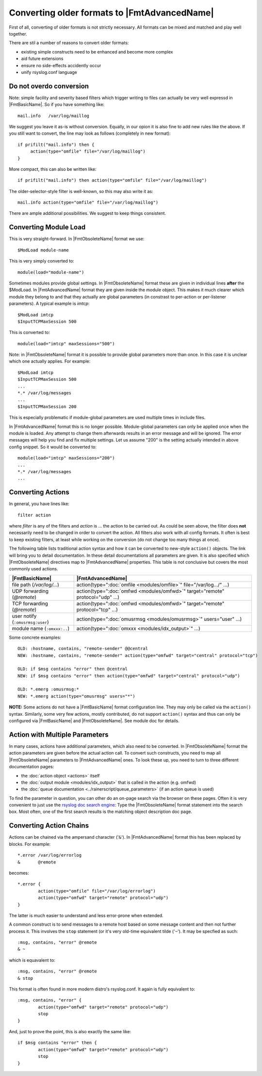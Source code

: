 Converting older formats to |FmtAdvancedName|
=============================================

First of all, converting of older formats is not strictly necessary. All
formats can be mixed and matched and play well together.

There are stil a number of reasons to convert older formats:

* existing simple constructs need to be enhanced and become more complex
* aid future extensions
* ensure no side-effects accidently occur
* unify rsyslog.conf language

Do not overdo conversion
~~~~~~~~~~~~~~~~~~~~~~~~

Note: simple facility and severity based filters which trigger writing to
files can actually be very well expressd in |FmtBasicName|. So if you have
something like::

    mail.info   /var/log/maillog

We suggest you leave it as-is without conversion. Equally, in our opion it is
also fine to add new rules like the above. If you still want to convert, the
line may look as follows (completely in new format)::

    if prifilt("mail.info") then {
         action(type="omfile" file="/var/log/maillog")
    }

More compact, this can also be written like::

    if prifilt("mail.info") then action(type="omfile" file="/var/log/maillog")

The older-selector-style filter is well-known, so this may also write it as::

    mail.info action(type="omfile" file="/var/log/maillog")

There are ample additional possibilities. We suggest to keep things consistent.

Converting Module Load
~~~~~~~~~~~~~~~~~~~~~~
This is very straight-forward. In |FmtObsoleteName| format we use::

    $ModLoad module-name

This is very simply converted to::

    module(load="module-name")

Sometimes modules provide global settings. In |FmtObsoleteName| format these are given in
individual lines **after** the \$ModLoad. In |FmtAdvancedName| format they are given inside
the module object. This makes it much clearer which module they belong to and
that they actually are global parameters (in constrast to per-action or per-listener
parameters). A typical example is `imtcp`::

   $ModLoad imtcp
   $InputTCPMaxSession 500

This is converted to::

   module(load="imtcp" maxSessions="500")

Note: in |FmtObsoleteName| format it is possible to provide global parameters more than once.
In this case it is unclear which one actually applies. For example::

   $ModLoad imtcp
   $InputTCPMaxSession 500
   ...
   *.* /var/log/messages
   ...
   $InputTCPMaxSession 200

This is especially problematic if module-global parameters are used multiple times
in include files.

In |FmtAdvancedName| format this is no longer possible. Module-global parameters can only
be applied once when the module is loaded. Any attempt to change them afterwards
results in an error message and will be ignored. The error messages will help you
find and fix multiple settings. Let us assume "200" is the setting actually intended
in above config snippet. So it would be converted to::

   module(load="imtcp" maxSessions="200")
   ...
   *.* /var/log/messages
   ...


Converting Actions
~~~~~~~~~~~~~~~~~~
In general, you have lines like::

    filter action

where *filter* is any of the filters and *action* is ... the action to be
carried out. As could be seen above, the filter does **not** necessarily
need to be changed in order to convert the action. All filters also work
with all config formats. It often is best to keep existing filters, at
least while working on the conversion (do not change too many things at once).

The following table lists traditional action syntax and how it can be
converted to new-style ``action()`` objects. The link will bring you to
detail documentation. In these detail documentations all parameters are given.
It is also specified which |FmtObsoleteName| directives map to |FmtAdvancedName|
properties.
This table is not conclusive but covers the most commonly used actions.

.. csv-table::
   :header: "|FmtBasicName|", "|FmtAdvancedName|"
   :widths: auto
   :class: parameter-table

   "file path (`/var/log/...`)", "action(type="":doc:`omfile <modules/omfile>`"" file=""/var/log.../"" ...)"
   "UDP forwarding (`@remote`)", "action(type="":doc:`omfwd <modules/omfwd>`"" target=""remote"" protocol=""udp"" ...)"
   "TCP forwarding (`@remote`)", "action(type="":doc:`omfwd <modules/omfwd>`"" target=""remote"" protocol=""tcp"" ...)"
   "user notify (``:omusrmsg:user``)", "action(type="":doc:`omusrmsg <modules/omusrmsg>`"" users=""user"" ...)"
   "module name (``:omxxx:..``)", "action(type="":doc:`omxxx <modules/idx_output>`"" ...)"

Some concrete examples::

  OLD: :hostname, contains, "remote-sender" @@central
  NEW: :hostname, contains, "remote-sender" action(type="omfwd" target="central" protocol="tcp")

  OLD: if $msg contains "error" then @central
  NEW: if $msg contains "error" then action(type="omfwd" target="central" protocol="udp")

  OLD: *.emerg :omusrmsg:*
  NEW: *.emerg action(type="omusrmsg" users="*")

**NOTE:** Some actions do not have a |FmtBasicName| format configuration line. They may
only be called via the ``action()`` syntax. Similarly, some very few actions,
mostly contributed, do not support ``action()`` syntax and thus can only be
configured via |FmtBasicName| and |FmtObsoleteName|. See module doc for details.


Action with Multiple Parameters
~~~~~~~~~~~~~~~~~~~~~~~~~~~~~~~
In many cases, actions have additional parameters, which also need to be converted. In
|FmtObsoleteName| format the action parameters are given before the actual action call.
To convert such constructs, you need to map all |FmtObsoleteName| parameters to |FmtAdvancedName|
ones. To look these up, you need to turn to three different documentation pages:

* the :doc:`action object <actions>` itself
* the :doc:`output module <modules/idx_output>` that is called in the action (e.g. omfwd)
* the :doc:`queue documentation <../rainerscript/queue_parameters>` (if an action queue is used)

To find the parameter in question, you can other do an on-page search via the browser on these
pages. Often it is very convenient to just use the
`rsyslog doc search engine <https://www.rsyslog.com/doc/master/search.html?q=>`_:
Type the |FmtObsoleteName| format statement into the search box. Most often, one of the first
search results is the matching object description doc page.

Converting Action Chains
~~~~~~~~~~~~~~~~~~~~~~~~

Actions can be chained via the ampersand character ('``&``'). In |FmtAdvancedName|
format this has been replaced by blocks. For example::

   *.error /var/log/errorlog
   &       @remote

becomes::

   *.error {
           action(type="omfile" file="/var/log/errorlog")
	   action(type="omfwd" target="remote" protocol="udp")
   }

The latter is much easier to understand and less error-prone when extended.

A common construct is to send messages to a remote host based on some message
content and then not further process it. This involves the ``stop`` statement
(or it's very old-time equivalent tilde ('``~``'). It may be specfied as such::

   :msg, contains, "error" @remote
   & ~

which is equavalent to::

   :msg, contains, "error" @remote
   & stop

This format is often found in more modern distro's rsyslog.conf. It again is
fully equivalent to::

   :msg, contains, "error" {
	   action(type="omfwd" target="remote" protocol="udp")
           stop
   }

And, just to prove the point, this is also exactly the same like::

   if $msg contains "error" then {
	   action(type="omfwd" target="remote" protocol="udp")
           stop
   }
